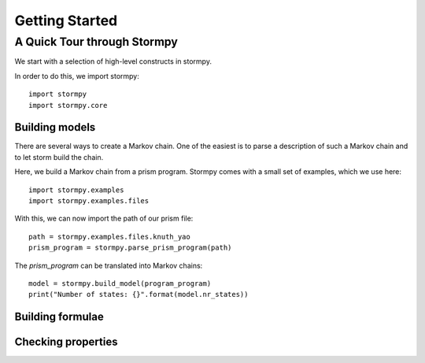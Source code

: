 ****************************
Getting Started
****************************


A Quick Tour through Stormpy
================================

We start with a selection of high-level constructs in stormpy. 

In order to do this, we import stormpy::

	import stormpy
	import stormpy.core
	
	
Building models 
-----------------------
	
There are several ways to create a Markov chain. 
One of the easiest is to parse a description of such a Markov chain and to let storm build the chain. 

Here, we build a Markov chain from a prism program.
Stormpy comes with a small set of examples, which we use here::

	import stormpy.examples
	import stormpy.examples.files

With this, we can now import the path of our prism file::

	path = stormpy.examples.files.knuth_yao
	prism_program = stormpy.parse_prism_program(path)
	
The `prism_program` can be translated into Markov chains::

    model = stormpy.build_model(program_program)
    print("Number of states: {}".format(model.nr_states))


Building formulae
--------------------------



Checking properties
---------------------------

